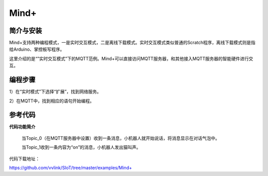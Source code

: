 Mind+
=========================

简介与安装
----------------------


Mind+支持两种编程模式，一是实时交互模式，二是离线下载模式。实时交互模式类似普通的Scratch程序，离线下载模式则是指给Arduino、掌控板写程序。

这里介绍的是“”实时交互模式”下的MQTT范例。Mind+可以直接访问MQTT服务器，和其他接入MQTT服务器的智能硬件进行交互。


编程步骤
----------------------

1）在“实时模式”下选择“扩展”，找到网络服务。

2）在MQTT中，找到相应的语句开始编程。


.. image:: ../image/demo/03-mind-03.png


参考代码
----------------------

**代码功能简介**

    当Topic_0（在MQTT服务器中设置）收到一条消息，小机器人就开始说话，将消息显示在对话气泡中。

    当Topic_1收到一条内容为“on”的消息，小机器人发出猫叫声。


代码下载地址：

https://github.com/vvlink/SIoT/tree/master/examples/Mind+

